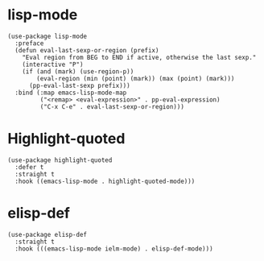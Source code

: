 * lisp-mode

#+begin_src elisp
  (use-package lisp-mode
    :preface
    (defun eval-last-sexp-or-region (prefix)
      "Eval region from BEG to END if active, otherwise the last sexp."
      (interactive "P")
      (if (and (mark) (use-region-p))
          (eval-region (min (point) (mark)) (max (point) (mark)))
        (pp-eval-last-sexp prefix)))
    :bind (:map emacs-lisp-mode-map
           ("<remap> <eval-expression>" . pp-eval-expression)
           ("C-x C-e" . eval-last-sexp-or-region)))
#+end_src

* Highlight-quoted

#+begin_src elisp
  (use-package highlight-quoted
    :defer t
    :straight t
    :hook ((emacs-lisp-mode . highlight-quoted-mode)))
#+end_src

* elisp-def

#+begin_src elisp
  (use-package elisp-def
    :straight t
    :hook (((emacs-lisp-mode ielm-mode) . elisp-def-mode)))
#+end_src
